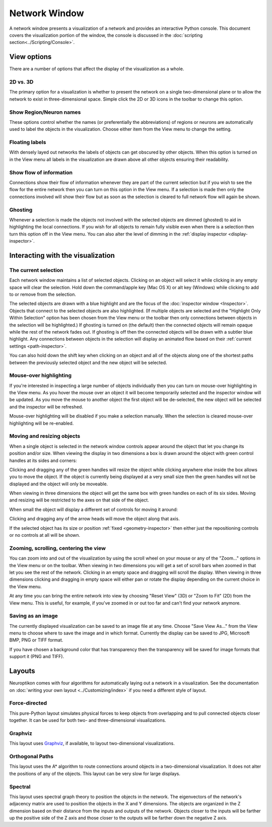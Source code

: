 Network Window
==============

A network window presents a visualization of a network and provides an interactive Python console.  This document covers the visualization portion of the window, the console is discussed in the :doc:`scripting section<../Scripting/Console>`.

.. image:: ../images/NetworkWindow.png
   :align: center

View options
------------

There are a number of options that affect the display of the visualization as a whole.

2D vs. 3D
.........

The primary option for a visualization is whether to present the network on a single two-dimensional plane or to allow the network to exist in three-dimensional space.  Simple click the 2D or 3D icons in the toolbar to change this option.

Show Region/Neuron names
........................

These options control whether the names (or preferentially the abbreviations) of regions or neurons are automatically used to label the objects in the visualization.  Choose either item from the View menu to change the setting.

Floating labels
...............

With densely layed out networks the labels of objects can get obscured by other objects.  When this option is turned on in the View menu all labels in the visualization are drawn above all other objects ensuring their readability.

Show flow of information
........................

Connections show their flow of information whenever they are part of the current selection but if you wish to see the flow for the entire network then you can turn on this option in the View menu.  If a selection is made then only the connections involved will show their flow but as soon as the selection is cleared to full network flow will again be shown.

.. _ghosting:

Ghosting
........

Whenever a selection is made the objects not involved with the selected objects are dimmed (ghosted) to aid in highlighting the local connections.  If you wish for all objects to remain fully visible even when there is a selection then turn this option off in the View menu.  You can also alter the level of dimming in the :ref:`display inspector <display-inspector>`.

Interacting with the visualization
----------------------------------

The current selection
.....................

Each network window maintains a list of selected objects.  Clicking on an object will select it while clicking in any empty space will clear the selection.  Hold down the command/apple key (Mac OS X) or alt key (Windows) while clicking to add to or remove from the selection.

The selected objects are drawn with a blue highlight and are the focus of the :doc:`inspector window <Inspector>`.  Objects that connect to the selected objects are also highlighted.  (If multiple objects are selected and the "Highlight Only Within Selection" option has been chosen from the View menu or the toolbar then only connections between objects in the selection will be highlighted.)  If ghosting is turned on (the default) then the connected objects will remain opaque while the rest of the network fades out.  If ghosting is off then the connected objects will be drawn with a subtler blue highlight.  Any connections between objects in the selection will display an animated flow based on their :ref:`current settings <path-inspector>`.   

You can also hold down the shift key when clicking on an object and all of the objects along one of the shortest paths between the previously selected object and the new object will be selected.

Mouse-over highlighting
.......................

If you're interested in inspecting a large number of objects individually then you can turn on mouse-over highlighting in the View menu.  As you hover the mouse over an object it will become temporarily selected and the inspector window will be updated.  As you move the mouse to another object the first object will be de-selected, the new object will be selected and the inspector will be refreshed.

Mouse-over highlighting will be disabled if you make a selection manually.  When the selection is cleared mouse-over highlighting will be re-enabled.

Moving and resizing objects
...........................

When a single object is selected in the network window controls appear around the object that let you change its position and/or size.  When viewing the display in two dimensions a box is drawn around the object with green control handles at its sides and corners:

.. image:: ../images/2DDragger.png
    :align: center

Clicking and dragging any of the green handles will resize the object while clicking anywhere else inside the box allows you to move the object.  If the object is currently being displayed at a very small size then the green handles will not be displayed and the object will only be moveable.

When viewing in three dimensions the object will get the same box with green handles on each of its six sides.  Moving and resizing will be restricted to the axes on that side of the object.

.. image:: ../images/3DResizeDragger.png
	:align: center

When small the object will display a different set of controls for moving it around:

.. image:: ../images/3DDragger.png
	:align: center

Clicking and dragging any of the arrow heads will move the object along that axis.

If the selected object has its size or position :ref:`fixed <geometry-inspector>` then either just the repositioning controls or no controls at all will be shown. 

Zooming, scrolling, centering the view
......................................

You can zoom into and out of the visualization by using the scroll wheel on your mouse or any of the "Zoom..." options in the View menu or on the toolbar.  When viewing in two dimensions you will get a set of scroll bars when zoomed in that let you see the rest of the network.  Clicking in an empty space and dragging will scroll the display.  When viewing in three dimensions clicking and dragging in empty space will either pan or rotate the display depending on the current choice in the View menu.

At any time you can bring the entire network into view by choosing "Reset View" (3D) or "Zoom to Fit" (2D) from the View menu.  This is useful, for example, if you've zoomed in or out too far and can't find your network anymore.   

Saving as an image
..................

The currently displayed visualization can be saved to an image file at any time.  Choose "Save View As..." from the View menu to choose where to save the image and in which format.  Currently the display can be saved to JPG, Microsoft BMP, PNG or TIFF format.

If you have chosen a background color that has transparency then the transparency will be saved for image formats that support it (PNG and TIFF).

Layouts
-------

Neuroptikon comes with four algorithms for automatically laying out a network in a visualization.  See the documentation on :doc:`writing your own layout <../Customizing/index>` if you need a different style of layout.

Force-directed
..............

This pure-Python layout simulates physical forces to keep objects from overlapping and to pull connected objects closer together.  It can be used for both two- and three-dimensional visualizations.

Graphviz
........

.. _Graphviz: http://www.graphviz.org/

This layout uses Graphviz_, if available, to layout two-dimensional visualizations.  

Orthogonal Paths
................

This layout uses the A* algorithm to route connections around objects in a two-dimensional visualization.  It does not alter the positions of any of the objects.  This layout can be very slow for large displays.

Spectral
........

This layout uses spectral graph theory to position the objects in the network.  The eigenvectors of the network's adjacency matrix are used to position the objects in the X and Y dimensions.  The objects are organized in the Z dimension based on their distance from the inputs and outputs of the network.  Objects closer to the inputs will be farther up the positive side of the Z axis and those closer to the outputs will be farther down the negative Z axis.   
